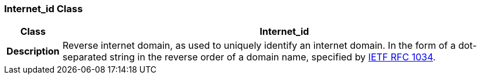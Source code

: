 === Internet_id Class

[cols="^1,3,5"]
|===
h|*Class*
2+^h|*Internet_id*

h|*Description*
2+a|Reverse internet domain, as used to uniquely identify an internet domain. In the form of a dot-separated string in the reverse order of a domain name, specified by https://www.rfc-editor.org/info/rfc1034[IETF RFC 1034^].

|===
